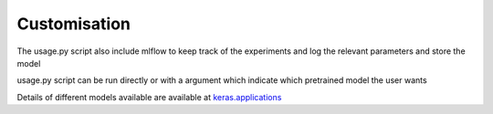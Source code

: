 Customisation
==============

The usage.py script also include mlflow to keep track of the experiments and 
log the relevant parameters and store the model 

usage.py script can be run directly or with a argument which indicate which 
pretrained model the user wants

.. code-block::
   :caption: with another model

       python usage.py -pm EfficientNetV2S

Details of different models available are available at `keras.applications <https://keras.io/api/applications/>`_ 




